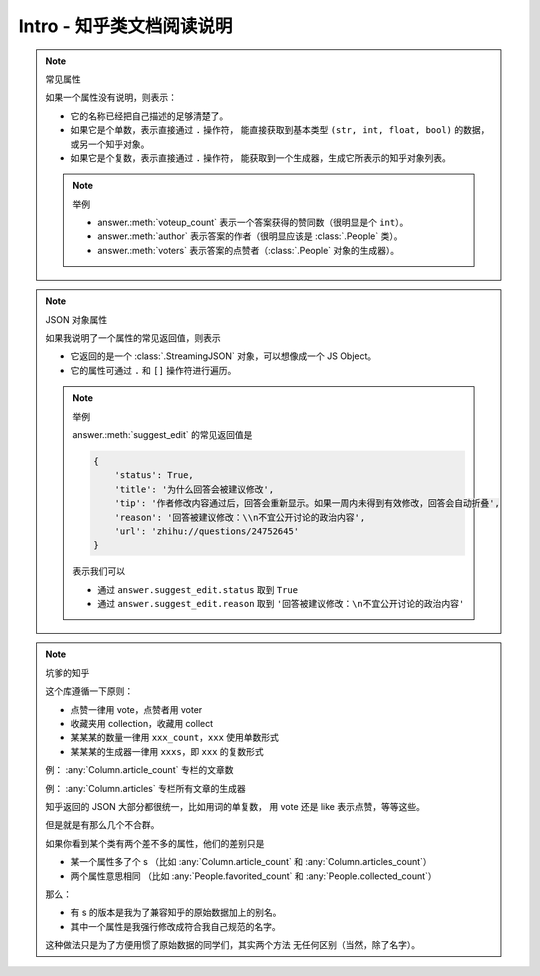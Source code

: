 Intro - 知乎类文档阅读说明
==========================

..  py:module:: zhihu_oauth.zhcls.answer.Answer
    :noindex:

..  note:: 常见属性

    如果一个属性没有说明，则表示：

    - 它的名称已经把自己描述的足够清楚了。
    - 如果它是个单数，表示直接通过 ``.`` 操作符，
      能直接获取到基本类型 ``(str, int, float, bool)`` 的数据，或另一个知乎对象。
    - 如果它是个复数，表示直接通过 ``.`` 操作符，
      能获取到一个生成器，生成它所表示的知乎对象列表。

    ..  note:: 举例

        - answer.\ :meth:`voteup_count` 表示一个答案获得的赞同数（很明显是个 ``int``）。
        - answer.\ :meth:`author` 表示答案的作者（很明显应该是 :class:`.People` 类）。
        - answer.\ :meth:`voters` 表示答案的点赞者（:class:`.People` 对象的生成器）。


..  note:: JSON 对象属性

    如果我说明了一个属性的常见返回值，则表示

    - 它返回的是一个 :class:`.StreamingJSON` 对象，可以想像成一个 JS Object。
    - 它的属性可通过 ``.`` 和 ``[]`` 操作符进行遍历。

    ..  note:: 举例

        answer.\ :meth:`suggest_edit` 的常见返回值是

        .. code-block:: python

            {
                'status': True,
                'title': '为什么回答会被建议修改',
                'tip': '作者修改内容通过后，回答会重新显示。如果一周内未得到有效修改，回答会自动折叠',
                'reason': '回答被建议修改：\\n不宜公开讨论的政治内容',
                'url': 'zhihu://questions/24752645'
            }

        表示我们可以

        - 通过 ``answer.suggest_edit.status`` 取到 ``True``
        - 通过 ``answer.suggest_edit.reason`` 取到 ``'回答被建议修改：\n不宜公开讨论的政治内容'``


..  note:: 坑爹的知乎

    这个库遵循一下原则：

    - 点赞一律用 vote，点赞者用 voter
    - 收藏夹用 collection，收藏用 collect
    - 某某某的数量一律用 ``xxx_count``，``xxx`` 使用单数形式
    - 某某某的生成器一律用 ``xxxs``，即 ``xxx`` 的复数形式

    例： :any:`Column.article_count` 专栏的文章数

    例： :any:`Column.articles` 专栏所有文章的生成器

    知乎返回的 JSON 大部分都很统一，比如用词的单复数，
    用 vote 还是 like 表示点赞，等等这些。

    但是就是有那么几个不合群。

    如果你看到某个类有两个差不多的属性，他们的差别只是

    - 某一个属性多了个 s
      （比如 :any:`Column.article_count` 和 :any:`Column.articles_count`）
    - 两个属性意思相同
      （比如 :any:`People.favorited_count` 和 :any:`People.collected_count`）

    那么：

    - 有 s 的版本是我为了兼容知乎的原始数据加上的别名。
    - 其中一个属性是我强行修改成符合我自己规范的名字。

    这种做法只是为了方便用惯了原始数据的同学们，其实两个方法
    无任何区别（当然，除了名字）。
